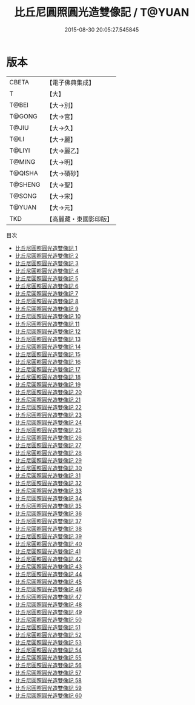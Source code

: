 #+TITLE: 比丘尼圓照圓光造雙像記 / T@YUAN

#+DATE: 2015-08-30 20:05:27.545845
* 版本
 |     CBETA|【電子佛典集成】|
 |         T|【大】     |
 |     T@BEI|【大→別】   |
 |    T@GONG|【大→宮】   |
 |     T@JIU|【大→久】   |
 |      T@LI|【大→麗】   |
 |    T@LIYI|【大→麗乙】  |
 |    T@MING|【大→明】   |
 |   T@QISHA|【大→磧砂】  |
 |   T@SHENG|【大→聖】   |
 |    T@SONG|【大→宋】   |
 |    T@YUAN|【大→元】   |
 |       TKD|【高麗藏・東國影印版】|
目次
 - [[file:KR6h0001_001.txt][比丘尼圓照圓光造雙像記 1]]
 - [[file:KR6h0001_002.txt][比丘尼圓照圓光造雙像記 2]]
 - [[file:KR6h0001_003.txt][比丘尼圓照圓光造雙像記 3]]
 - [[file:KR6h0001_004.txt][比丘尼圓照圓光造雙像記 4]]
 - [[file:KR6h0001_005.txt][比丘尼圓照圓光造雙像記 5]]
 - [[file:KR6h0001_006.txt][比丘尼圓照圓光造雙像記 6]]
 - [[file:KR6h0001_007.txt][比丘尼圓照圓光造雙像記 7]]
 - [[file:KR6h0001_008.txt][比丘尼圓照圓光造雙像記 8]]
 - [[file:KR6h0001_009.txt][比丘尼圓照圓光造雙像記 9]]
 - [[file:KR6h0001_010.txt][比丘尼圓照圓光造雙像記 10]]
 - [[file:KR6h0001_011.txt][比丘尼圓照圓光造雙像記 11]]
 - [[file:KR6h0001_012.txt][比丘尼圓照圓光造雙像記 12]]
 - [[file:KR6h0001_013.txt][比丘尼圓照圓光造雙像記 13]]
 - [[file:KR6h0001_014.txt][比丘尼圓照圓光造雙像記 14]]
 - [[file:KR6h0001_015.txt][比丘尼圓照圓光造雙像記 15]]
 - [[file:KR6h0001_016.txt][比丘尼圓照圓光造雙像記 16]]
 - [[file:KR6h0001_017.txt][比丘尼圓照圓光造雙像記 17]]
 - [[file:KR6h0001_018.txt][比丘尼圓照圓光造雙像記 18]]
 - [[file:KR6h0001_019.txt][比丘尼圓照圓光造雙像記 19]]
 - [[file:KR6h0001_020.txt][比丘尼圓照圓光造雙像記 20]]
 - [[file:KR6h0001_021.txt][比丘尼圓照圓光造雙像記 21]]
 - [[file:KR6h0001_022.txt][比丘尼圓照圓光造雙像記 22]]
 - [[file:KR6h0001_023.txt][比丘尼圓照圓光造雙像記 23]]
 - [[file:KR6h0001_024.txt][比丘尼圓照圓光造雙像記 24]]
 - [[file:KR6h0001_025.txt][比丘尼圓照圓光造雙像記 25]]
 - [[file:KR6h0001_026.txt][比丘尼圓照圓光造雙像記 26]]
 - [[file:KR6h0001_027.txt][比丘尼圓照圓光造雙像記 27]]
 - [[file:KR6h0001_028.txt][比丘尼圓照圓光造雙像記 28]]
 - [[file:KR6h0001_029.txt][比丘尼圓照圓光造雙像記 29]]
 - [[file:KR6h0001_030.txt][比丘尼圓照圓光造雙像記 30]]
 - [[file:KR6h0001_031.txt][比丘尼圓照圓光造雙像記 31]]
 - [[file:KR6h0001_032.txt][比丘尼圓照圓光造雙像記 32]]
 - [[file:KR6h0001_033.txt][比丘尼圓照圓光造雙像記 33]]
 - [[file:KR6h0001_034.txt][比丘尼圓照圓光造雙像記 34]]
 - [[file:KR6h0001_035.txt][比丘尼圓照圓光造雙像記 35]]
 - [[file:KR6h0001_036.txt][比丘尼圓照圓光造雙像記 36]]
 - [[file:KR6h0001_037.txt][比丘尼圓照圓光造雙像記 37]]
 - [[file:KR6h0001_038.txt][比丘尼圓照圓光造雙像記 38]]
 - [[file:KR6h0001_039.txt][比丘尼圓照圓光造雙像記 39]]
 - [[file:KR6h0001_040.txt][比丘尼圓照圓光造雙像記 40]]
 - [[file:KR6h0001_041.txt][比丘尼圓照圓光造雙像記 41]]
 - [[file:KR6h0001_042.txt][比丘尼圓照圓光造雙像記 42]]
 - [[file:KR6h0001_043.txt][比丘尼圓照圓光造雙像記 43]]
 - [[file:KR6h0001_044.txt][比丘尼圓照圓光造雙像記 44]]
 - [[file:KR6h0001_045.txt][比丘尼圓照圓光造雙像記 45]]
 - [[file:KR6h0001_046.txt][比丘尼圓照圓光造雙像記 46]]
 - [[file:KR6h0001_047.txt][比丘尼圓照圓光造雙像記 47]]
 - [[file:KR6h0001_048.txt][比丘尼圓照圓光造雙像記 48]]
 - [[file:KR6h0001_049.txt][比丘尼圓照圓光造雙像記 49]]
 - [[file:KR6h0001_050.txt][比丘尼圓照圓光造雙像記 50]]
 - [[file:KR6h0001_051.txt][比丘尼圓照圓光造雙像記 51]]
 - [[file:KR6h0001_052.txt][比丘尼圓照圓光造雙像記 52]]
 - [[file:KR6h0001_053.txt][比丘尼圓照圓光造雙像記 53]]
 - [[file:KR6h0001_054.txt][比丘尼圓照圓光造雙像記 54]]
 - [[file:KR6h0001_055.txt][比丘尼圓照圓光造雙像記 55]]
 - [[file:KR6h0001_056.txt][比丘尼圓照圓光造雙像記 56]]
 - [[file:KR6h0001_057.txt][比丘尼圓照圓光造雙像記 57]]
 - [[file:KR6h0001_058.txt][比丘尼圓照圓光造雙像記 58]]
 - [[file:KR6h0001_059.txt][比丘尼圓照圓光造雙像記 59]]
 - [[file:KR6h0001_060.txt][比丘尼圓照圓光造雙像記 60]]
